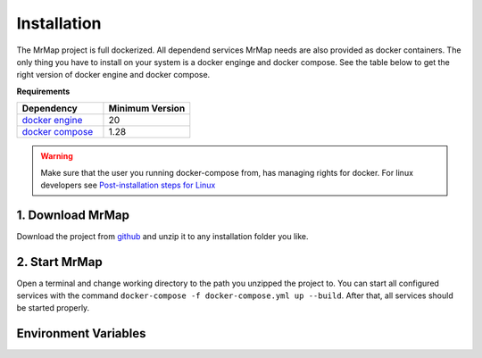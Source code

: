 .. _installation:


============
Installation
============

The MrMap project is full dockerized. All dependend services MrMap needs are also provided as docker containers. The only thing you have to install on your system is a docker enginge and docker compose. See the table below to get the right version of docker engine and docker compose.

**Requirements**

.. list-table::
   :widths: 50 50
   :header-rows: 1

   * - Dependency
     - Minimum Version
   * - `docker engine <https://docs.docker.com/engine/install>`_
     - 20
   * - `docker compose <https://docs.docker.com/compose/install>`_
     - 1.28

.. warning::
    Make sure that the user you running docker-compose from, has managing rights for docker. For linux developers see `Post-installation steps for Linux <https://docs.docker.com/engine/install/linux-postinstall/>`_

1. Download MrMap
*****************

Download the project from `github <https://github.com/mrmap-community/mrmap/archive/refs/heads/develop.zip>`_ and unzip it to any installation folder you like.


2. Start MrMap
**************

Open a terminal and change working directory to the path you unzipped the project to. You can start all configured services with the command ``docker-compose -f docker-compose.yml up --build``. After that, all services should be started properly.

Environment Variables
*********************

